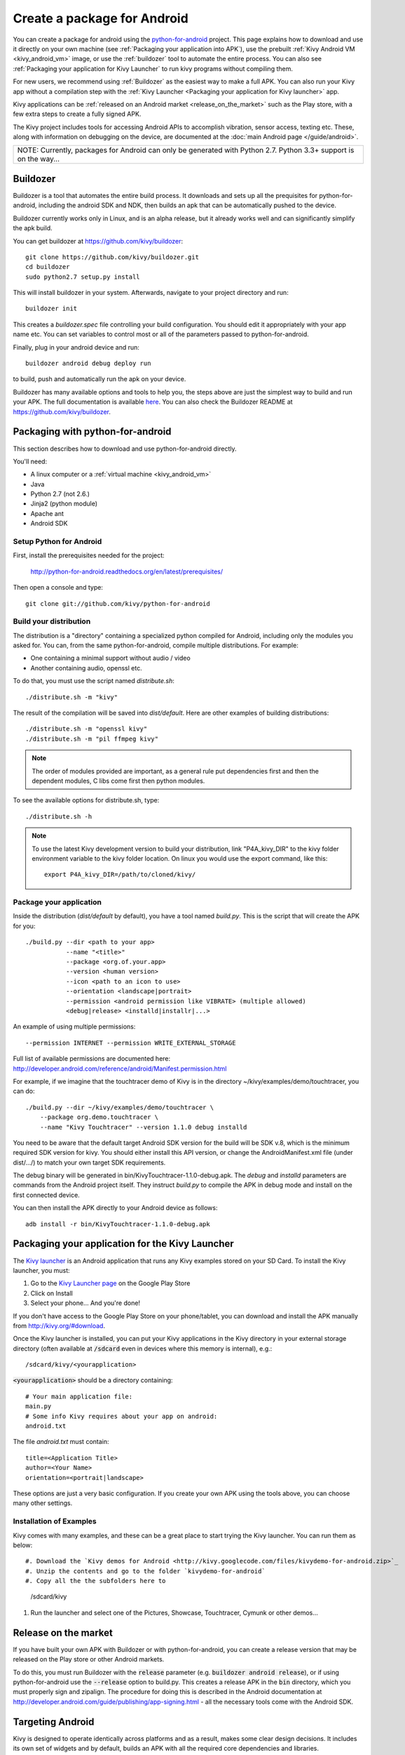 .. _packaging_android:

Create a package for Android
============================


You can create a package for android using the `python-for-android
<https://github.com/kivy/python-for-android>`_ project. This page explains how to
download and use it directly on your own machine (see
:ref:`Packaging your application into APK`), use the prebuilt
:ref:`Kivy Android VM <kivy_android_vm>` image, or
use the :ref:`buildozer` tool to automate the entire process. You can also see
:ref:`Packaging your application for Kivy Launcher` to run kivy
programs without compiling them.

For new users, we recommend using :ref:`Buildozer` as the easiest way
to make a full APK. You can also run your Kivy app without a
compilation step with the :ref:`Kivy Launcher <Packaging your
application for Kivy launcher>` app.

Kivy applications can be :ref:`released on an Android market
<release_on_the_market>` such as the Play store, with a few extra
steps to create a fully signed APK.

The Kivy project includes tools for accessing Android APIs to
accomplish vibration, sensor access, texting etc. These, along with
information on debugging on the device, are documented at the
:doc:`main Android page </guide/android>`.

+-------------------------------------------------------------------------------------------------------------------+
| NOTE: Currently, packages for Android can only be generated with Python 2.7. Python 3.3+ support is on the way... |
+-------------------------------------------------------------------------------------------------------------------+


.. _Buildozer:

Buildozer
---------

Buildozer is a tool that automates the entire build process. It
downloads and sets up all the prequisites for python-for-android,
including the android SDK and NDK, then builds an apk that can be
automatically pushed to the device. 

Buildozer currently works only in Linux, and is an alpha
release, but it already works well and can significantly simplify the
apk build.

You can get buildozer at `<https://github.com/kivy/buildozer>`_::

    git clone https://github.com/kivy/buildozer.git
    cd buildozer
    sudo python2.7 setup.py install

This will install buildozer in your system. Afterwards, navigate to
your project directory and run::

    buildozer init

This creates a `buildozer.spec` file controlling your build
configuration. You should edit it appropriately with your app name
etc. You can set variables to control most or all of the parameters
passed to python-for-android.

Finally, plug in your android device and run::

    buildozer android debug deploy run

to build, push and automatically run the apk on your device. 

Buildozer has many available options and tools to help you, the steps
above are just the simplest way to build and run your
APK. The full documentation is available `here
<http://buildozer.readthedocs.org/en/latest/>`_. You can also check
the Buildozer README at `<https://github.com/kivy/buildozer>`_.

.. _Packaging your application into APK:

Packaging with python-for-android
---------------------------------

This section describes how to download and use python-for-android directly.

You'll need:

- A linux computer or a :ref:`virtual machine <kivy_android_vm>`
- Java
- Python 2.7 (not 2.6.)
- Jinja2 (python module)
- Apache ant
- Android SDK

Setup Python for Android
~~~~~~~~~~~~~~~~~~~~~~~~

First, install the prerequisites needed for the project:

    http://python-for-android.readthedocs.org/en/latest/prerequisites/

Then open a console and type::

    git clone git://github.com/kivy/python-for-android

Build your distribution
~~~~~~~~~~~~~~~~~~~~~~~

The distribution is a "directory" containing a specialized python compiled for
Android, including only the modules you asked for. You can, from the same
python-for-android, compile multiple distributions. For example:

- One containing a minimal support without audio / video
- Another containing audio, openssl etc.

To do that, you must use the script named `distribute.sh`::

    ./distribute.sh -m "kivy"
    
The result of the compilation will be saved into `dist/default`. Here are other
examples of building distributions::

    ./distribute.sh -m "openssl kivy"
    ./distribute.sh -m "pil ffmpeg kivy"

.. note::

    The order of modules provided are important, as a general rule put
    dependencies first and then the dependent modules, C libs come first
    then python modules.

To see the available options for distribute.sh, type::

    ./distribute.sh -h

.. note::

    To use the latest Kivy development version to build your distribution, link
    "P4A_kivy_DIR" to the kivy folder environment variable to the kivy folder
    location. On linux you would use the export command, like this::

        export P4A_kivy_DIR=/path/to/cloned/kivy/

Package your application
~~~~~~~~~~~~~~~~~~~~~~~~

Inside the distribution (`dist/default` by default), you have a tool named
`build.py`. This is the script that will create the APK for you::

    ./build.py --dir <path to your app>
               --name "<title>"
               --package <org.of.your.app>
               --version <human version>
               --icon <path to an icon to use>
               --orientation <landscape|portrait>
               --permission <android permission like VIBRATE> (multiple allowed)
               <debug|release> <installd|installr|...>
               
An example of using multiple permissions::

    --permission INTERNET --permission WRITE_EXTERNAL_STORAGE
    
Full list of available permissions are documented here:
http://developer.android.com/reference/android/Manifest.permission.html


For example, if we imagine that the touchtracer demo of Kivy is in the directory
~/kivy/examples/demo/touchtracer, you can do::

    ./build.py --dir ~/kivy/examples/demo/touchtracer \
        --package org.demo.touchtracer \
        --name "Kivy Touchtracer" --version 1.1.0 debug installd

You need to be aware that the default target Android SDK version for the build 
will be SDK v.8, which is the minimum required SDK version for kivy. You should 
either install this API version, or change the AndroidManifest.xml file (under 
dist/.../) to match your own target SDK requirements.

The debug binary will be generated in bin/KivyTouchtracer-1.1.0-debug.apk.  The
`debug` and `installd` parameters are commands from the Android project itself.
They instruct `build.py` to compile the APK in debug mode and install on the
first connected device.

You can then install the APK directly to your Android device as follows::

    adb install -r bin/KivyTouchtracer-1.1.0-debug.apk


.. _Packaging your application for Kivy Launcher:

Packaging your application for the Kivy Launcher
------------------------------------------------

The `Kivy launcher <https://play.google.com/store/apps/details?id=org.kivy.pygame&hl=en>`_
is an Android application that runs any Kivy examples stored on your
SD Card. 
To install the Kivy launcher, you must:

#. Go to the `Kivy Launcher page <https://market.android.com/details?id=org.kivy.pygame>`_
   on the Google Play Store
#. Click on Install
#. Select your phone... And you're done!

If you don't have access to the Google Play Store on your phone/tablet,
you can download and install the APK manually from  http://kivy.org/#download.

Once the Kivy launcher is installed, you can put your Kivy
applications in the Kivy directory in your external storage directory
(often available at :code:`/sdcard` even in devices where this memory
is internal), e.g.::

    /sdcard/kivy/<yourapplication>

:code:`<yourapplication>` should be a directory containing::

    # Your main application file:
    main.py
    # Some info Kivy requires about your app on android:
    android.txt

The file `android.txt` must contain::

    title=<Application Title>
    author=<Your Name>
    orientation=<portrait|landscape>
    
These options are just a very basic configuration. If you create your
own APK using the tools above, you can choose many other settings.

Installation of Examples
~~~~~~~~~~~~~~~~~~~~~~~~

Kivy comes with many examples, and these can be a great place to start
trying the Kivy launcher. You can run them as below::

#. Download the `Kivy demos for Android <http://kivy.googlecode.com/files/kivydemo-for-android.zip>`_
#. Unzip the contents and go to the folder `kivydemo-for-android`
#. Copy all the the subfolders here to

    /sdcard/kivy

#. Run the launcher and select one of the Pictures, Showcase, Touchtracer, Cymunk or other demos...

    
.. _release_on_the_market:

Release on the market
---------------------

If you have built your own APK with Buildozer or with
python-for-android, you can create a release version that may be
released on the Play store or other Android markets.

To do this, you must run Buildozer with the :code:`release` parameter
(e.g. :code:`buildozer android release`), or if using
python-for-android use the :code:`--release` option to build.py. This
creates a release APK in the :code:`bin` directory, which you must
properly sign and zipalign.
The procedure for doing this is described in the Android documentation
at http://developer.android.com/guide/publishing/app-signing.html -
all the necessary tools come with the Android SDK.


.. _targetting_android:

Targeting Android
------------------

Kivy is designed to operate identically across platforms and as a result, makes
some clear design decisions. It includes its own set of widgets and by default,
builds an APK with all the required core dependencies and libraries.

It is possible to target specific Android features, both directly and
in a (somewhat) cross-platform way. See the `Using Android APIs` section
of the :doc:`Kivy on Android documentation </guide/android>` for more details.
